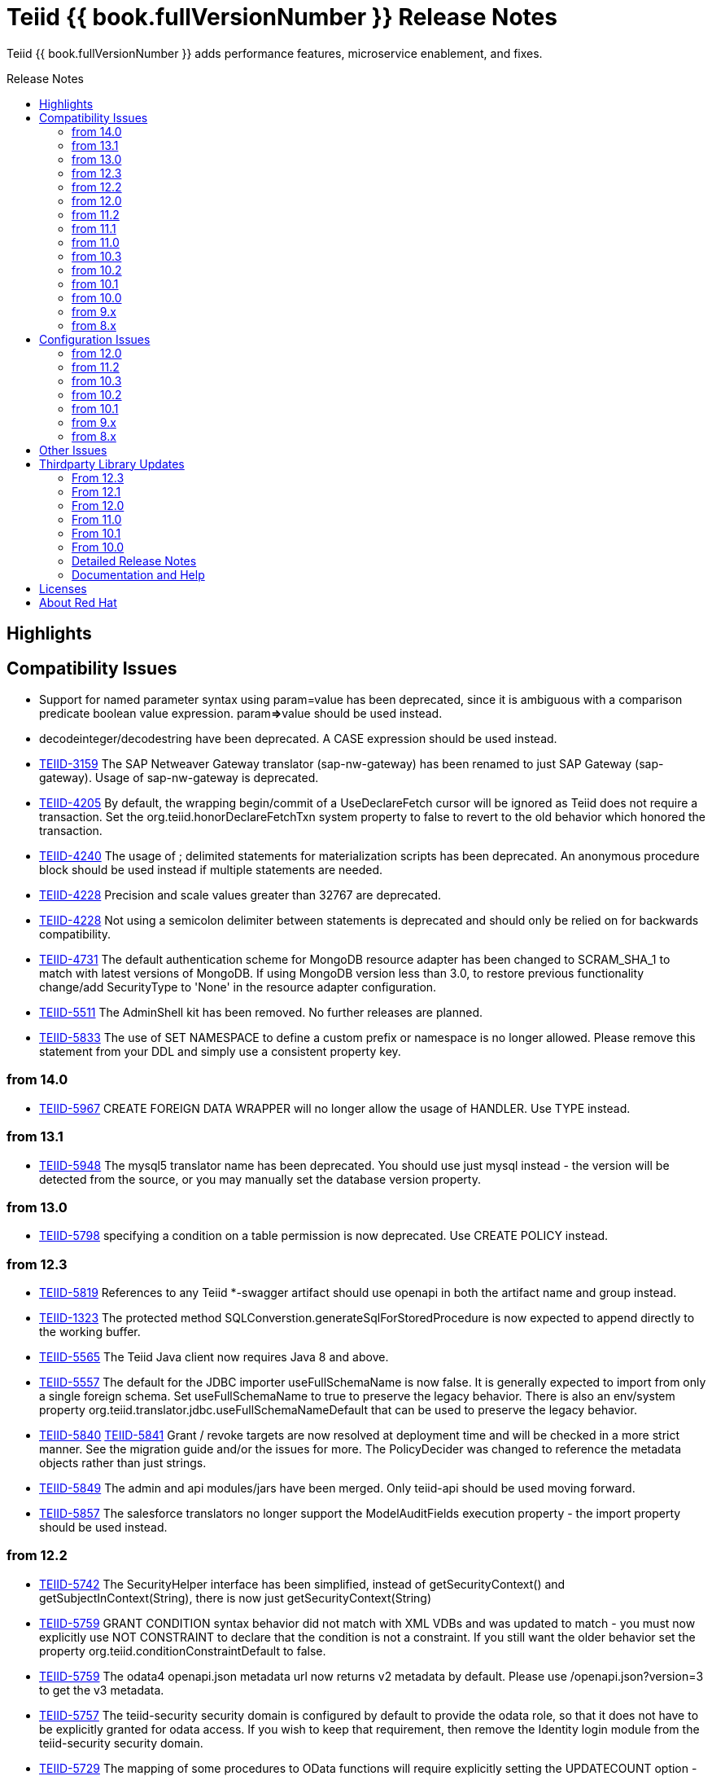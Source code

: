 = Teiid {{ book.fullVersionNumber }} Release Notes
:toc: manual
:toc-placement: preamble
:toc-title: Release Notes

Teiid {{ book.fullVersionNumber }} adds performance features, microservice enablement, and fixes.

== Highlights

== Compatibility Issues

* Support for named parameter syntax using param=value has been deprecated, since it is ambiguous with a comparison predicate boolean value expression. param**=>**value should be used instead.
* decodeinteger/decodestring have been deprecated. A CASE expression should be used instead.
* https://issues.redhat.com/browse/TEIID-3159[TEIID-3159] The SAP Netweaver Gateway translator (sap-nw-gateway) has been renamed to just SAP Gateway (sap-gateway). Usage of sap-nw-gateway is deprecated.
* https://issues.redhat.com/browse/TEIID-4205[TEIID-4205] By default, the wrapping begin/commit of a UseDeclareFetch cursor will be ignored as Teiid does not require a transaction. Set the org.teiid.honorDeclareFetchTxn system property to false to revert to the old behavior which honored the transaction.
* https://issues.redhat.com/browse/TEIID-4240[TEIID-4240] The usage of ; delimited statements for materialization scripts has been deprecated. An anonymous procedure block should be used instead if multiple statements are needed.
* https://issues.redhat.com/browse/TEIID-4228[TEIID-4228] Precision and scale values greater than 32767 are deprecated.
* https://issues.redhat.com/browse/TEIID-4228[TEIID-4228] Not using a semicolon delimiter between statements is deprecated and should only be relied on for backwards compatibility.
* https://issues.redhat.com/browse/TEIID-4731[TEIID-4731] The default authentication scheme for MongoDB resource adapter has been changed to SCRAM_SHA_1 to match with latest versions of MongoDB. If using MongoDB version less than 3.0, to restore previous functionality change/add SecurityType to 'None' in the resource adapter configuration.
* https://issues.redhat.com/browse/TEIID-5511[TEIID-5511] The AdminShell kit has been removed. No further releases are planned.
* https://issues.redhat.com/browse/TEIID-5833[TEIID-5833] The use of SET NAMESPACE to define a custom prefix or namespace is no longer allowed.  Please remove this statement from your DDL and simply use a consistent property key.

=== from 14.0

* https://issues.redhat.com/browse/TEIID-5967[TEIID-5967] CREATE FOREIGN DATA WRAPPER will no longer allow the usage of HANDLER.  Use TYPE instead.

=== from 13.1

* https://issues.redhat.com/browse/TEIID-5948[TEIID-5948] The mysql5 translator name has been deprecated.  You should use just mysql instead - the version will be detected from the source, or you may manually set the database version property.

=== from 13.0

* https://issues.redhat.com/browse/TEIID-5798[TEIID-5798] specifying a condition on a table permission is now deprecated.  Use CREATE POLICY instead.

=== from 12.3

* https://issues.redhat.com/browse/TEIID-5819[TEIID-5819] References to any Teiid *-swagger artifact should use openapi in both the artifact name and group instead.
* https://issues.redhat.com/browse/TEIID-1323[TEIID-1323] The protected method SQLConverstion.generateSqlForStoredProcedure is now expected to append directly to the working buffer.
* https://issues.redhat.com/browse/TEIID-5565[TEIID-5565] The Teiid Java client now requires Java 8 and above.
* https://issues.redhat.com/browse/TEIID-5557[TEIID-5557] The default for the JDBC importer useFullSchemaName is now false.  It is generally expected to import from only a single foreign schema.  Set useFullSchemaName to true to preserve the legacy behavior.  There is also an env/system property org.teiid.translator.jdbc.useFullSchemaNameDefault that can be used to preserve the legacy behavior.
* https://issues.redhat.com/browse/TEIID-5840[TEIID-5840] https://issues.redhat.com/browse/TEIID-5841[TEIID-5841] Grant / revoke targets are now resolved at deployment time and will be checked in a more strict manner.  See the migration guide and/or the issues for more.  The PolicyDecider was changed to reference the metadata objects rather than just strings.
* https://issues.redhat.com/browse/TEIID-5849[TEIID-5849] The admin and api modules/jars have been merged.  Only teiid-api should be used moving forward.
* https://issues.redhat.com/browse/TEIID-5857[TEIID-5857] The salesforce translators no longer support the ModelAuditFields execution property - the import property should be used instead.

=== from 12.2

* https://issues.redhat.com/browse/TEIID-5742[TEIID-5742] The SecurityHelper interface has been simplified, instead of getSecurityContext() and getSubjectInContext(String), there is now just getSecurityContext(String)
* https://issues.redhat.com/browse/TEIID-5759[TEIID-5759] GRANT CONDITION syntax behavior did not match with XML VDBs and was updated to match - you must now explicitly use NOT CONSTRAINT to declare that the condition is not a constraint. If you still want the older behavior set the property org.teiid.conditionConstraintDefault to false.
* https://issues.redhat.com/browse/TEIID-5759[TEIID-5759] The odata4 openapi.json metadata url now returns v2 metadata by default. Please use /openapi.json?version=3 to get the v3 metadata.
* https://issues.redhat.com/browse/TEIID-5757[TEIID-5757] The teiid-security security domain is configured by default to provide the odata role, so that it does not have to be explicitly granted for odata access. If you wish to keep that requirement, then remove the Identity login module from the teiid-security security domain.
* https://issues.redhat.com/browse/TEIID-5729[TEIID-5729] The mapping of some procedures to OData functions will require explicitly setting the UPDATECOUNT option - CREATE VIRTUAL PROCEDURE ... OPTIONS (UPDATECOUNT 0) AS BEGIN ...

=== from 12.0

* https://issues.redhat.com/browse/TEIID-5640[TEIID-5640] Access to system schema over OData has been disabled. If you need access to SYS, SYSADMIN, or pg_catalog, consider adding an appropriate view or procedure.
* https://issues.redhat.com/browse/TEIID-5647[TEIID-5647] The information_schema schema name is now reserved for future internal use. If you do need to use this name for now, you can set the property org.teiid.allow_information_schema=true

=== from 11.2

* https://issues.redhat.com/browse/TEIID-5476[TEIID-5476] JGroups was removed as a direct dependency of the runtime and the associated property removed from the EmbeddedConfiguration. If you need clustering support with embedded, please raise an issue.
* https://issues.redhat.com/browse/TEIID-5563[TEIID-5563] All wildfly specific maven subprojects - including the resource adapter connector-x artifacts - were moved under the org.teiid.wildfly group id. See the Admin Guide for more migration information.
* https://issues.redhat.com/browse/TEIID-5563[TEIID-5596] The usage of infinispan caching with Teiid Embedded now requires a dependency to org.teiid:cache-infinispan.

=== from 11.1

* https://issues.redhat.com/browse/TEIID-5506[TEIID-5506] Removed the option to specify domain qualified logins.

=== from 11.0

* https://issues.redhat.com/browse/TEIID-5411[TEIID-5411] Pluggable server discovery has been removed as a client feature. The client will focus on better integration with existing load-balancing paradigms instead.
* https://issues.redhat.com/browse/TEIID-5415[TEIID-5415] The JDBC client load-balancing feature has been removed. The client will no longer pool instances nor issue a ping. If you use the client against a server older than 10.2, ping will need to be disabled on that server.
* https://issues.redhat.com/browse/TEIID-5427[TEIID-5427] Session/user scoping of materialized views has been removed. You should use a global temporary table instead and load it as needed for your session.

=== from 10.3

* https://issues.redhat.com/browse/TEIID-5365[TEIID-5365] Function model support has been completely removed from the server. VDBs utilizing function models should be migrated to having those functions located on physical or virtual models.
* https://issues.redhat.com/browse/TEIID-5083[TEIID-5083] The salesforce translator and resource adapter now provide 34.0 api access rather than 22.0.
* https://issues.redhat.com/browse/TEIID-5370[TEIID-5370] A warning rather than an exception will be generated when the HEADER option is specified for a TEXTTABLE, but the header/column does not exist in the file.
* https://issues.redhat.com/browse/TEIID-5360[TEIID-5360] JDBC DatabaseMetaData will no longer by default report nullsAreSortedLow as true since that behavior in not guaranteed and can be adjusted on the server side. If you need a particular value reported, use the connection property nullsAreSorted=\{AtStart,AtEnd,High,Low}

=== from 10.2

* https://issues.redhat.com/browse/TEIID-5294[TEIID-5294] The name escaping performed by the SQL/XML logic and JSONTOXML function did not properly escape values. Instead of _uHHHH_, _xHHHH_ should have been used. That correction has been made. If you want the old behavior set the system property org.teiid.useXMLxEscape to false.

=== from 10.1

* https://issues.redhat.com/browse/TEIID-5286[TEIID-5286] The Sybase IQ translator has been renamed sap-iq and the usage of the SybaseIQExecutionFactory and the sybaseiq translator name has been deprecated.
* https://issues.redhat.com/browse/TEIID-5262[TEIID-5262] Removed support for Teiid 7.x clients/servers
* https://issues.redhat.com/browse/TEIID-5220[TEIID-5220] The pg_catalog now has information_schema.tables, views, and columns, which require qualification to reference the tables, views, or columns system tables.

=== from 10.0

* https://issues.redhat.com/browse/TEIID-5177[TEIID-5177] Stricter naming is now enforced in DDL. Only unqualified identifiers are expected as names. Set the system property org.teiid.requireUnqualifiedNames=false to restore the older behavior.
* https://issues.redhat.com/browse/TEIID-5201[TEIID-5201] The SYS.Keys table had SchemaUID and RefSchemaUID columns added.

=== from 9.x

* https://issues.redhat.com/browse/TEIID-4894[TEIID-4894] The XML document model feature has been removed. You must use OData or SQL/XML to create XML documents.
* https://issues.redhat.com/browse/TEIID-4924[TEIID-4924] Maven coordinates for Teiid artifacts have changed. They will now be pushed directly to Maven Central and will use the org.teiid group instead of org.jboss.teiid.
* https://issues.redhat.com/browse/TEIID-5026[TEIID-5026] The FROM_UNIXTIME function now returns a string rather than a timestamp value and no longer is rewritten to the timestampadd function. The functionality now matches that of HIVE/IMPALA. See also the to_millis and from_millis functions.
* https://issues.redhat.com/browse/TEIID-5012[TEIID-5012] A Description column was added to SYS.VirtualDatabases.
* https://issues.redhat.com/browse/TEIID-4943[TEIID-4943] Copy criteria created from a join will typically only be pushed when the join is not pushed.
* https://issues.redhat.com/browse/TEIID-5112[TEIID-5112] Type length specified in DDL or SQL must be greater than 0. Char type length must only be 1.
* https://issues.redhat.com/browse/TEIID-5130[TEIID-5130] Procedure RESULT parameters must appear as the first parameter in the argument list. To allow the old behavior of appearing anywhere, set the system property org.teiid.resultAnyPosition=true.
* https://issues.redhat.com/browse/TEIID-3624[TEIID-3624] The introduction of domain types modified several of the system tables. The isPhysical column was removed from the SYS.Datatypes table. SYS.Datatypes added Type, TypeCode, Literal_Prefix, and Literal_Suffix columns. The SYS.Columns, SYS.ProcedureParams, and SYS.FunctionParams tables added TypeName, TypeCode, and ColumnSize columns.
* https://issues.redhat.com/browse/TEIID-4827[TEIID-4827] Java 1.8 is now required for building and running Teiid.
* https://issues.redhat.com/browse/TEIID-4890[TEIID-4890] The ProcedureParameters system table will report return parameters as position 0.
* https://issues.redhat.com/browse/TEIID-4866[TEIID-4866] For usability with SQLAlchemy and Superset the version() function over ODBC will report ""PostgreSQL 8.2" rather than "Teiid version". You can use the system property org.teiid.pgVersion to control this further.
* https://issues.redhat.com/browse/TEIID-4574[TEIID-4574] Phoenix/Hbase Translator has been renamed phoenix and the usage of the HBaseExecutionFactory and the hbase translator name has been deprecated.
* https://issues.redhat.com/browse/TEIID-4501[TEIID-4501] The salesforce-34 resource adapter defaults to the version 34 api rather than version 22 api.
* https://issues.redhat.com/browse/TEIID-3754[TEIID-3754] OData Version 2 support is removed. Please use OData V4. Note that there are many changes in specification with V4 vs V2.
* https://issues.redhat.com/browse/TEIID-4400[TEIID-4400] XML Document Models have been deprecated. OData or SQL/XML should be used instead.
* https://issues.redhat.com/browse/TEIID-4317[TEIID-4317] ExecutionFactory.initCapabilities will always be called - either during start if isSourceRequiredForCapabilities returns false, or later if true.
* https://issues.redhat.com/browse/TEIID-4346[TEIID-4346] The excel-odbc translator has been removed. Please use the excel translator instead.
* https://issues.redhat.com/browse/TEIID-4332[TEIID-4332] Due to costing logic changes plans may be different that in previous releases. Please raise an issue is you feel a plan is not appropriate.
* https://issues.redhat.com/browse/TEIID-4421[TEIID-4421] Removed the deprecated EmbeddedServer.addTranslator(ExecutionFactory) method.
* https://issues.redhat.com/browse/TEIID-4442[TEIID-4442] Removed the interpretation of the security-domain setting for the session service as a comma separated list of domains. Also added the USER(boolean) function to control if the USER function returns a name with the security domain. Finally the DatabaseMetaData and CommandContext getUserName will both return the simple user name without the domain.
* https://issues.redhat.com/browse/TEIID-4228[TEIID-4228] Precision/scale will now be set consistently. Values reported from JDBC/OData/ODBC metadata may be different if your current metadata declares a bigdecimal type with default precision.
* https://issues.redhat.com/browse/TEIID-4423[TEIID-4423] Uncorrelated subqueries will be treated as deterministic regardless of functions used within them. Prior releases treated most uncorrelated subqueries as non-deterministic if they contained a non-deterministic function.

=== from 8.x

* https://issues.redhat.com/browse/TEIID-2694[TEIID-2694] In the autogenerated web service, if a procedure is designed for POST method, and one of its IN/INOUT parameters is either a LOB or VARBINARY then that service can only invoked using "multipart/form-data". This allows user to send large binary files for processing in Teiid
* https://issues.redhat.com/browse/TEIID-3462[TEIID-3462] Semantic versioning requires the VDB version to be a string, rather than an integer field. This affects several public classes including CommandLogMessage, VDB, Session, EventListener, VDBImport, ExecutionContext, and MetadataRepository. Any custom command logging or materialization status tables will need the version field updated as well.
* https://issues.redhat.com/browse/TEIID-4147[TEIID-4147] ODBC type handling will now report the type name as the PostgreSQL type rather than the Teiid type.
* https://issues.redhat.com/browse/TEIID-3601[TEIID-3601] changed the rowCount field on CommandLogMessages from Integer to Long.
* https://issues.redhat.com/browse/TEIID-3752[TEIID-3752] the admin assignToModel method was removed
* https://issues.redhat.com/browse/TEIID-3684[TEIID-3684] RoleBasedCredentialMapIdentityLoginModule removed, consider using alternative login modules with roles to restrict access to VDB
* https://issues.redhat.com/browse/TEIID-2476[TEIID-2476] The AuthorizationValidator and PolicyDecider interfaces had minor changes - see their javadocs for new/altered methods
* https://issues.redhat.com/browse/TEIID-3503[TEIID-3503] To better isolate dependencies a separate teiid-jboss-admin jar was created from classes in teiid-admin - most notably AdminFactory was moved there.
* https://issues.redhat.com/browse/TEIID-4206[TEIID-4206] TranslatorProperty annotations on methods without setters must have the readOnly attribute as true.
* https://issues.redhat.com/browse/TEIID-3814[TEIID-3814] In the autogenerated web service, the model name in the path is now case sensitive.
* https://issues.redhat.com/browse/TEIID-2267[TEIID-2267] The custom appenders for command and audit logging has been changed, now they need to be developed for java.util.logging based Handler.
* https://issues.redhat.com/browse/TEIID-3553[TEIID-3553] Ambiguous OData v2 entity set and function names will throw an exception rather than resolving to the first found.
* https://issues.redhat.com/browse/TEIID-3515[TEIID-3515] MAKEIND was added as a reserved word.
* https://issues.redhat.com/browse/TEIID-3576[TEIID-3576] the waitForLoad connection property has been deprecated.
* https://issues.redhat.com/browse/TEIID-2813[TEIID-2813] a source end event will be sent to the command log when an error occurs rather than being omitted.
* https://issues.redhat.com/browse/TEIID-3736[TEIID-3736] string literals values matching the date format can be directly resolved as timestamps.
* https://issues.redhat.com/browse/TEIID-3727[TEIID-3727] The version 22 salesforce translator and resource adapter have been deprecated.
* https://issues.redhat.com/browse/TEIID-3380[TEIID-3380]/https://issues.redhat.com/browse/TEIID-3663[TEIID-3663] The SecurityHelper interface has changed to allow for easier control over GSS authentication
* https://issues.redhat.com/browse/TEIID-3372[TEIID-3372] DDL and DDL-FILE metadata repositories have deprecating using the respective ddl and ddl-file model properties.
* https://issues.redhat.com/browse/TEIID-3390[TEIID-3390] temporary lobs are now cleaned up when the result set is closed - even for local connections.
* https://issues.redhat.com/browse/TEIID-3210[TEIID-3210] Added supportsCompareCriteriaOrderedExclusive, which defaults to supportsCompareCriteriaOrdered, to specifically support < and > pushdown.
* https://issues.redhat.com/browse/TEIID-3282[TEIID-3282] Changed the WEEK function to compute the ISO 8601 by default (org.teiid.iso8601Week=true) and ensured pushdowns do the same. Changed the dayOfWeek function to be unaffected by the iso8601Week setting.
* https://issues.redhat.com/browse/TEIID-2904[TEIID-2904] The createMetadataProcessor method on JDBCExcutionFactory has been deprecated. Use getMetadataProcessor instead.
* https://issues.redhat.com/browse/TEIID-2793[TEIID-2793] Searchability metadata will not prevent more complicated expressions from being pushed down.
* https://issues.redhat.com/browse/TEIID-2794[TEIID-2794] Schema scoped functions are checked for ambiguity. Schema qualification may be needed to resolve properly.
* https://issues.redhat.com/browse/TEIID-2840[TEIID-2840] Internal materialized view ttl refresh is now blocking by default. To keep the old behavior of lazy invalidation, use the vdb property lazy-invalidation=true
* https://issues.redhat.com/browse/TEIID-2667[TEIID-2667] The jdbc importer importKeys parameter is now correctly defaulted to true.
* https://issues.redhat.com/browse/TEIID-2737[TEIID-2737] The 'native' procedure exposed by translators has been renames as the direct query feature. The related ExecutionFactory methods supportsNativeQueries and nativeQueryProcedure name have been deprecated and replaced with supportsDirectQueryProcedure and directQueryProcedureName.
* https://issues.redhat.com/browse/TEIID-2580[TEIID-2580] Both xpathValue and XMLTABLE will return null when retrieving the value for a single element marked with xis:nil="true".
* https://issues.redhat.com/browse/TEIID-2590[TEIID-2590] Both the source specific and the general hint if present will be included as the source hint for Oracle.
* https://issues.redhat.com/browse/TEIID-2603[TEIID-2603] TableStats and ColumnStats numeric values are held as Number, rather than Integer.
* https://issues.redhat.com/browse/TEIID-2613[TEIID-2613] The rowcount is reset to 0 after a non-update command statement is issued.
* https://issues.redhat.com/browse/TEIID-2422[TEIID-2422] using calendar based timestampdiff by default. See the Admin Guide for using the org.teiid.calendarTimestampDiff to control backwards compatibility.
* https://issues.redhat.com/browse/TEIID-2477[TEIID-2477] Most of the JDBC translator static String version constants were replaced by org.teiid.translator.jdbc.Version constants. Use the .toString() method to obtain a version string if needed.
* https://issues.redhat.com/browse/TEIID-2344[TEIID-2344] non-available JDBC sources in partial results mode or source with connection factories that require an ExecutionContext to obtain a connection will require manual setting of the database version metadata property. The affected sources are: db2, derby, oracle, postgresql, sqlserver, sybase, teiid
* https://issues.redhat.com/browse/TEIID-2444[TEIID-2444] The deployment platform for Teiid has been changed to EAP 6.1.Alpha1, older or non-EAP deployments are not supported.
* https://issues.redhat.com/browse/TEIID-2429[TEIID-2429] Sorts over data sets over a single batch are not guaranteed to be sorted in a stable manor to improve performance. The sort will still be correct with respect to the sort keys.
* https://issues.redhat.com/browse/TEIID-1979[TEIID-1979] The resource adaptors are now deployed through modules, and have shorter names as identifiers. Connection Factories created with previous versions must be re-configured.
* https://issues.redhat.com/browse/TEIID-2253[TEIID-2253] the multi-source implementation logic was significantly altered the following changes were introduced.
** If not auto-populated, the multi-source column acts as a pseudo-column and will not be selectable via a wildcard SELECT \* nor tbl.\*
** Multi-source inserts must specify a single source as their target.
** The join planning behavior in multi-source mode was not consistent and did not work in all situations. To ensure consistency multi-source tables being joined together should specify a join predicate on the source name column - i.e. tbl1.source_name = tbl2.source_name. For backwards compatibility a the system property org.teiid.implicitMultiSourceJoin was introduced to control whether multi-source joins are effectively partitioned by source without a source_name predicate. The property defaults to true, the pre 8.3 behavior - but should be switched to false for later versions unless the issues with implicit join planning are addressed.
* https://issues.redhat.com/browse/TEIID-2317[TEIID-2317] byte[] char[] and java.util.Date instances returned as object values will be left in tact and not automatically converted to BinaryType, ClobType, and Timestamp respectively. The values may still be cast to those types.
* https://issues.redhat.com/browse/TEIID-2149[TEIID-2149] the subqueryUnnestDefault property no longer influences cost based decisions to treat subqueries as merge joins. In nearly all circumstances this is desirable, but may require the use of nounnest hint to prevent forming the join if desired.
* https://issues.redhat.com/browse/TEIID-2166[TEIID-2166] array_get will return null if the index is out of bounds rather than raising an error.
* https://issues.redhat.com/browse/TEIID-2175[TEIID-2175] for 8.0 and 8.1 clients the server will check if serialized date/time values fall outside of 32-bit value ranges (year 1900 - 9999 for dates and times between years 1901 and 2038) and throw an exception. The previous behavior was to truncate. The exception and the use of 32 bit serialization can be avoided by setting the system property org.teiid.longDatesTimes to true.
* https://issues.redhat.com/browse/TEIID-2184[TEIID-2184] to be consistent with the rest of Teiid's logic the system functions dayName and monthName will return values from the default locale, rather than only the English names. Use the system property org.teiid.enDateNames true to revert to the pre-8.2 behavior.
* https://issues.redhat.com/browse/TEIID-2187[TEIID-2187] the CONSTRAINT keyword is not correctly used in table DDL. It should be replaced with a comma from scripts to be compatible with 8.2. If desired, 8.2 now supports the CONSTRAINT keyword to provide a name for each constraint.
* https://issues.redhat.com/browse/TEIID-2181[TEIID-2181] system tables no longer contain valid OIDs. That responsibility has moved to the pg_catalog.
* https://issues.redhat.com/browse/TEIID-1386[TEIID-1386] the SQLState and errorCode reported by a TeiidSQLException will typically be from the top level nested SQLException. If there is also a nested TeiidException, the TeiidSQLException.teiidCode will be set to the TeiidException.getCode value and the TeiidSQLException.errorCode will be set to the integer suffix of the teiidCode if possible.
* https://issues.redhat.com/browse/TEIID-2226[TEIID-2226] All statements that return result sets that are executed as command statements in a procedure are validated against the expected resultset columns of the procedure. If the statement is not intended to be returnable, WITHOUT RETURN can be added to the end of the statement.
* https://issues.redhat.com/browse/TEIID-2235[TEIID-2235] The MetadataRepository.setNext method was removed and MetadataRepository was converted to an abstract class rather than an interface. Also if an instance of a DefaultMetadataRepository is used, it will only affect metadata already loaded in the repository chain.
* https://issues.redhat.com/browse/TEIID-2237[TEIID-2237] teiid_ is a reserved DDL namespace prefix and the MetadataFactory class no longer throws TranslatorExceptions, instead the unchecked MetadataException is thrown.
* https://issues.redhat.com/browse/TEIID-2243[TEIID-2243] by default Teiid will not pushdown the default null sort order of nulls low when no null sort order is specified. Set the system property org.teiid.pushdownDefaultNullOrder to true mimic the 8.1 and older release behavior.
* org.teiid.metadata.Schema holds FunctionMethods by uuid rather than name to accommodate overridden method signatures.
* MetadataFactory no longer extends Schema. Use the MetadataFactory.getSchema method to get the target Schema.
* DDL created VIRTUAL pushdown functions should be referenced in the ExecutionFactory.getSupportedFunctions by their full schema.function name.
* DDL functions/procedures defined without the VIRTUAL keyword are by default VIRTUAL. Use the FOREIGN keyword to indicate that they are source specific.
* FunctionMethod.getFullName returns the proper schema, not category qualified name.
* VDB.getUrl has been removed.
* VDB.Status now has four states - LOADING, ACTIVE, FAILED, REMOVED. To check for validity use the isValid method, rather than checking for the VALID state. FAILED deployments will still be accessible via the admin getVDB methods.
* The standalone and cli configuration files specify a setting for the teiid subsystem policy-decider-module. If a module is not specified, then data roles will not be checked.
* local connections specifying a VDB version will wait for their VDB to finish loading before allowing a connection, see the waitForLoad connection property for more.
* jsonToXml document elements will contain xsi:type attribute values of decimal and boolean respectively for number and boolean json values to allow for differentiation from string values.
* Result set cache entries can now have updatable set to false to indicate that updates should not purge the entry.
* Datatype default values have been corrected for Teiid built-in types. All datatypes are now nullable by default, only character string types are case sensitive, numeric types have radix 10, and length/precision/scale have been set appropriately.
* pg catalog and dynamic vdb created metadata will use a generated Teiid id rather than a random UUID.
* transport ssl config no longer uses the enabled attribute. Use mode=disabled to disable the usage of encryption.
* https://issues.redhat.com/browse/TEIID-2105[TEIID-2105] If a MetadataRepository throws a RuntimeException during load, that will be treated as a non-recoverable error and the VDB will have a FAILED status.
* https://issues.redhat.com/browse/TEIID-2105[TEIID-2105] It was an undocumented behavior that is a source did not specify a jndi connection that "java:/name" would be assumed. That is no longer the case. It the source needs a connection, then one must be specified.
* https://issues.redhat.com/browse/TEIID-2127[TEIID-2127] if ExecutionFactory.isSourceRequired returns true (the default) then not obtaining a connection will for an Execution will result in an error. If an ExecutionFactory does not use a source, then no connection-jndi-name should be specified and isSourceRequired should return false (see setSourceRequired). If isSourceRequired returns false and a connection-jndi-name is specified, then Teiid will still attempt to obtain a connection, but no exception will be thrown if a connection isn't available.
* https://issues.redhat.com/browse/TEIID-2138[TEIID-2138] the odbc layer will report standard_conforming_strings as on, rather than off to better reflect the string literal handling of Teiid.

== Configuration Issues

See the Admin Guide for more on configuration and installation.

=== from 12.0

* https://issues.redhat.com/browse/TEIID-5642[TEIID-5642] The generic sql query procedure for generated REST wars will not be exposed by default. The schema/model must have the property \{http://teiid.org/rest}sqlquery set to true.

=== from 11.2

* https://issues.redhat.com/browse/TEIID-5584[TEIID-5584] org.teiid.enforceSingleMaxBufferSizeEstimate now defaults to false. Rather the biggest memory consumers among sessions will be killed by default in the event of running out of disk space.
* https://issues.redhat.com/browse/TEIID-5490[TEIID-5490] org.teiid.longRanks now defaults to true. Analytical functions such as row_number return a long by default.
* https://issues.redhat.com/browse/TEIID-5574[TEIID-5574] the cli buffer-service properties have been deprecated and replaced with buffer-manager properties - see the migration guide for more

=== from 10.3

* https://issues.redhat.com/browse/TEIIDTOOLS-381[TEIIDTOOLS-381] the default max buffer space for Teiid embedded and derived runtimes (Thorntail/Spring Boot) is 5 gigabytes, rather than 50. For the full WildFly environment the default is still 50 gigabytes (51200 megabytes), via the stanadlone-teiid buffer-service max-buffer-space attribute.

=== from 10.2

* https://issues.redhat.com/browse/TEIID-5323[TEIID-5323] User query command log entries are now logged at the DEBUG level on the org.teiid.COMMAND_LOG context. Source events are logged on the org.teiid.COMMAND_LOG.SOURCE context at the DEBUG level. This allows command logging of just the user query events by setting the logging level to DEBUG for the overall context, but INFO or higher for the SOURCE child context. The level will default to WARN in the standard install or to DEBUG when running the auditcommand scripts.

=== from 10.1

* https://issues.redhat.com/browse/TEIID-5248[TEIID-5248] v4 Api Support modified the properties for the Google Resource Adapter. The Key property was removed - use SpreadsheetId instead. The AuthMethod property was removed as well.
* https://issues.redhat.com/browse/TEIID-5268[TEIID-5268] Anonymous authentication requires setting the LdapAuthType property to none on the LDAP Resource Adapter.

=== from 9.x

* https://issues.redhat.com/browse/TEIID-4820[TEIID-4820] The JDG specific connectivity is being separated from the main community project. It will be made available separately and as part of the product.
* https://issues.redhat.com/browse/TEIID-4858[TEIID-4858] The Hive translator now has order by support turned off by default.
* https://issues.redhat.com/browse/TEIID-4533[TEIID-4533] The default for the max-staleness of the resultset cache was changed from 60 seconds to 0 seconds. You may use the cli to alter this new default if necessary.
* https://issues.redhat.com/browse/TEIID-4707[TEIID-4707] The PrestoDB driver is no longer pre-installed. This allows for newer client versions to be used as needed. The documentation has been updated to reflect this as well.
* https://issues.redhat.com/browse/TEIID-4129[TEIID-4129] in order to prevent invalid results from a sort/merge join, the sort operation will undergo additional checks. If org.teiid.assumeMatchingCollation is false (the default) and a translator does not specify a collationLocale, then the sort for a sort/merge join will not be pushed. Teiid defaults to the Java UCS-2 collation, which may not match the default collation for sources, particular tables, or columns. You may set the system property org.teiid.assumeMatchingCollation true to restore the old default behavior or selectively update the translators to report a collationLocale matching org.teiid.collationLocale (UCS-2 if unset).

=== from 8.x

* https://issues.redhat.com/browse/TEIID-2754[TEIID-2754] view are reported as VIEW table type in the metadata. Use the connection property reportAsViews=false to restore the old behavior.
* https://issues.redhat.com/browse/TEIID-3753[TEIID-3753] org.teiid.widenComparisonToString now defaults to false.
* https://issues.redhat.com/browse/TEIID-3669[TEIID-3669] there is now a single session service. Common configuration properties need to be consolidated. With https://issues.redhat.com/browse/TEIID-3790[TEIID-3790] this also means that you may want to change the default of trust-all-local to false to restrict local pass-through connections. Also the VDB REST passthrough-auth property is no longer used.
* https://issues.redhat.com/browse/TEIID-3797[TEIID-3797] the embedded transport is now known as the local transport.
* TEIID-3859 the "native" 9999 management port is no longer used. AdminShell will default to the http 9990 management port instead.
* https://issues.redhat.com/browse/TEIID-3594[TEIID-3594] User query command log entries are now logged at the INFO level on the org.teiid.COMMAND_LOG context. This allows command logging of just the user query events by setting the logging level to INFO. The level will default to WARN in the standard install or to DEBUG when running the auditcommand scripts.
* https://issues.redhat.com/browse/TEIID-3192[TEIID-3192] The CXF config is no longer a valid option for the Salesforce resource adapter. Please log an issue if there is feature from the CXF config that you were using that is not present on the new resource adapter.
* https://issues.redhat.com/browse/TEIID-3177[TEIID-3177] ODBC connections will be required to be secure based upon the SSL mode setting. If the mode is enabled, then the client must request an SSL connection. If the mode is login, then the client must use GSS authentication. To revert to the prior behavior, the system property org.teiid.ODBCRequireSecure can be set to false.
* https://issues.redhat.com/browse/TEIID-2512[TEIID-2512] the usage of the metadata element text as the "raw schema text" may not be appropriate in all situations. The ddl and ddl-file metadata repositories will check for the ddl and ddl-file model properties respectively.
* https://issues.redhat.com/browse/TEIID-2707[TEIID-2707] the org.teiid.joinPrefetchBatches property is no longer used.
* https://issues.redhat.com/browse/TEIID-2429[TEIID-2429] the default for maxProcessingKb has effectively doubled (the old default would use approaximately 4MB), while the maxReserveKb default has been reduced to 70% of the memory past the first gigabyte instead of 75%.
* https://issues.redhat.com/browse/TEIID-2445[TEIID-2445] the UseConnectorMetadata and supports-multi-source-bindings properties have been deprecated, but will still be respected if present. There is no equavalent to UserConnectorMetadata=true as it is always implied. UseConnectorMetadata=false has been replaced by cache-metadata=false, which can be placed at either the vdb or model level. supports-multi-source-bindings has been replaced by multisource, which no longer needs to be specified if more than one source is configured.
* https://issues.redhat.com/browse/TEIID-2510[TEIID-2510] the time-slice-in-millseconds has been corrected to be time-slice-in-milliseconds
* The connector batch size setting is no longer used. Instead a fetch size will be sent to the translator that is 2 times the working batch size or the non-pushed limit, whichever is less.
* The file translator now defaults to exceptionIfFileNotFound=true, you can set the translator property to false to preserve the old behavior of returning null.
* https://issues.redhat.com/browse/TEIID-2086[TEIID-2086] https://issues.redhat.com/browse/TEIID-2168[TEIID-2168] prepared plan and result set caches are now configured as infinispan caches. See the teiid cache container in the configuration. You may also control the transactional aspects of the result set cache on the resultset and resultset-repl caches via the configuration.
* https://issues.redhat.com/browse/TEIID-1241[TEIID-1241] the web services connector property ConfigName was deprecated in favor of EndPointName. There were also ServiceName, NamespaceUri, and Wsdl properties added, which are used to point the
* teiid-security-users and teiid-security-roles properties files have been moved under the configuration directory of their respective deployment.

== Other Issues

* https://issues.redhat.com/browse/TEIID-5687[TEIID-5687] - Querying NCHAR values in Oracle using prepared statements and unicode values will result in the value being converted to extended ascii instead.
* https://issues.redhat.com/browse/TEIID-1281[TEIID-1281] - Negative start indexing is not supported by DB2 and Derby databases. Usage of the Teiid SUBSTRING against these sources should not use negative start values.
* https://issues.redhat.com/browse/TEIID-1008[TEIID-1008] - Most versions of Oracle and MySQL do not support deeply nested correlated references. There is currently no workaround for this issue.
* For compatibility with the 7.0 release if a stored procedure parameter list begins with identifier=, then it will be parsed as a named parameter invocation even if the intent was to use a comparison predicate as the first parameter value. The workaround is to use nesting parens, e.g. call proc((identifier=value), ...), which clarifies that this is positional value. This workaround will not be needed in later releases.
* TEIID-586 - Salesforce LIKE pushdown is case insensitive, while LIKE evaluated by Teiid is case sensitive unless an alternative collation is used. Care should be taken to ensure consistent results if mixed case values are being searched.
* https://issues.redhat.com/browse/TEIID-2836[TEIID-2836] - Data from DB2 on z/OS in EBCDIC may not be represented correctly at runtime. It is recommended that the values are converted to ASCII or another common character set.
* https://issues.redhat.com/browse/TEIID-2998[TEIID-2998] - Google spreadsheets containing all string data do not detect their row data and labels correctly on the Google backend.
* https://issues.redhat.com/browse/TEIID-3070[TEIID-3070] - Netty threads may inappropriately take up CPU resources. This affects most EAP releases. Upgrade the AS version of Netty to 3.6.10.Final to address this issue.
* https://issues.redhat.com/browse/TEIID-3289[TEIID-3289] - The timestamp to string conversion performed in MySQL will produce a string with all of the trailing zeros (up to 6) for the fractional seconds. This differs from the expected Teiid/Java format.
* TEIID-2836 - Data from DB2 on z/OS in EBCDIC may not be represented correctly at runtime. It is recommended that the values are converted to ASCII or another common character set.
* TEIID-2998 - Google spreadsheets containing all string data do not detect their row data and labels correctly on the Google backend.
* TEIID-3070 - Netty threads may inappropriately take up CPU resources. This affects most EAP releases. Upgrade the AS version of Netty to 3.6.10.Final to address this issue.
* TEIID-3289 - The timestamp to string conversion performed in MySQL will produce a string with all of the trailing zeros (up to 6) for the fractional seconds. This differs from the expected Teiid/Java format.
* TEIID-3779 - There are a host of Phoenix issues that Teiid is currently not working around for HBase access. If you hit any of these, please let us know so that we can work with the Phoenix community to get it resolved. Generally Phoenix has issues with subquery evaluation and certain datatypes, such as char and timestamp.
** TEIID-3772 TEIID-3769 TEIID-3766 are not likely to occur and generate an exception.
** TEIID-3774 is unlikely but can return inaccurate results.
** TEIID-3768 affects correlated subquery comparison using an aggregate of a char value and can return inaccurate results.
* TEIID-3808 - The Informix driver handling of timezone information is inconsistent - even if the databaseTimezone translator property is set. Consider ensuring that the Informix server and the application server are in the same timezone.
* TEIID-3805 - SAP Hana returns an empty string rather than null for the substring function when the from index is larger than the string length.
* TEIID-3816 - Informix can return incorrect results for subquery comparisons involving a boolean value and a subquery that has only a single row. If you encounter such a scenario and need Teiid to compensate, then please open an issue.

== Thirdparty Library Updates

The following components have been updated:

=== From 12.3

* The infinispan-hotrod translator/resource adapter were updated to Infinispan 10.0.1.
* Olingo was upgraded to 4.7

=== From 12.1

* The salesforce-41 translator/resource adapter were updated to the 45.1.0 jars.
* Olingo was upgraded to 4.6

=== From 12.0

* Apache POI for the excel translator was upgraded to 3.13.
* Accumulo core and related dependencies were updated to 1.9.2.
* The mongodb driver was upgraded to 3.9.1.
* jts and related were updated to 1.16.0

=== From 11.0

* The cassandra driver and associated dependencies were upgraded to 3.5.1.

=== From 10.1

* Saxon was upgraded to 9.8.0-7.
* The MongoDB client was upgraded to 3.6.3

=== From 10.0

* The Swagger libraries were updated to version 1.5.17, and the swagger-parser was upgraded to version 1.0.33.

=== Detailed Release Notes

https://issues.redhat.com/secure/ReleaseNote.jspa?projectId=12310782[Detailed Release Notes - Teiid - Version {{ book.fullVersionNumber }}]

=== Documentation and Help

The http://teiid.io/[Teiid community project] is hosted on jboss.org. Documentation and help may be obtained from the local distribution under teiid-docs or the following locations.

* http://teiid.io/teiid_runtimes/teiid_wildfly/docs/[Online Documentation]
* https://community.jboss.org/wiki/TheTeiidProject[Wiki]
* http://jira.jboss.org/jira/browse/TEIID[JIRA]
* http://community.jboss.org/en/teiid?view=discussions[Forums]

== Licenses

Teiid is primarily licensed under the Apache Software License 2.0. Individual jars built for Teiid are also licensed under the EPL, MPL, and the PostgreSQL-BSD licenses as per the needs of their originating source. See the license directory in the distribution for full license copies. Third-party jars retain their original licensing.

== About Red Hat

http://www.redhat.com/jboss/[Red Hat], is in the business of providing superior technical support to our customers. Our goal is to make Professional Open Source™ the *SAFE CHOICE* for you. We accomplish this by backing up our open source Java products with technical support services that are delivered by the core developers themselves. We can help you to train your staff and provide you with support at every stage of the application lifecycle - from development and integration through deployment and maintenance. Visit the http://www.jboss.com/services/index[JBoss Services] page for more information.
